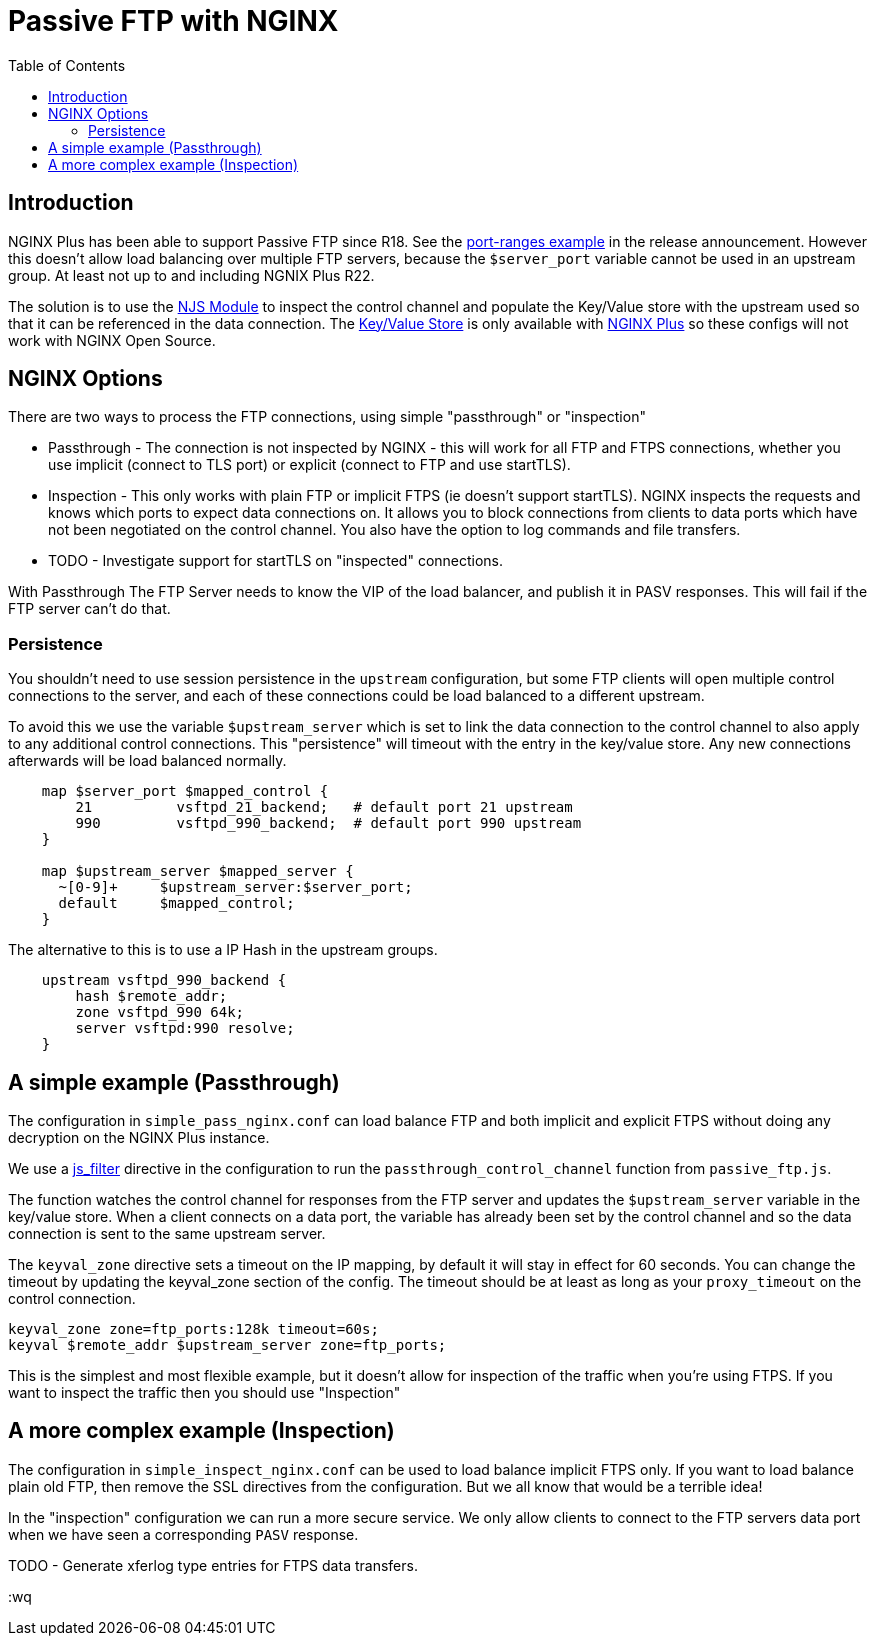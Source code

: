 = Passive FTP with NGINX
:showtitle:
:toc: left

== Introduction

NGINX Plus has been able to support Passive FTP since R18. See the https://www.nginx.com/blog/nginx-plus-r18-released[port-ranges example] in the release announcement. However this doesn't 
allow load balancing over multiple FTP servers, because the `$server_port` variable cannot be 
used in an upstream group. At least not up to and including NGNIX Plus R22.

The solution is to use the https://nginx.org/en/docs/njs/[NJS Module] to inspect the control channel
and populate the Key/Value store with the upstream used so that it can be referenced in the data 
connection. The http://nginx.org/en/docs/http/ngx_http_keyval_module.html[Key/Value Store]
is only available with https://www.nginx.com/products/nginx/[NGINX Plus] so these configs will not work
with NGINX Open Source.

== NGINX Options

There are two ways to process the FTP connections, using simple "passthrough" or "inspection"

* Passthrough - The connection is not inspected by NGINX - this will work for all FTP and
FTPS connections, whether you use implicit (connect to TLS port) or explicit (connect to FTP and use
startTLS). 

* Inspection - This only works with plain FTP or implicit FTPS (ie doesn't support startTLS).
NGINX inspects the requests and knows which ports to expect data connections on. It allows you to block 
connections from clients to data ports which have not been negotiated on the control channel. You also have the option to log commands and file transfers.

* TODO - Investigate support for startTLS on "inspected" connections. 

****
With Passthrough The FTP Server needs to know the VIP of the load balancer, and publish it in PASV
responses. This will fail if the FTP server can't do that.
****

=== Persistence

You shouldn't need to use session persistence in the `upstream` configuration, but some FTP clients will
open multiple control connections to the server, and each of these connections could be load balanced to a
different upstream.

To avoid this we use the variable `$upstream_server` which is set to link the data connection to the 
control channel to also apply to any additional control connections. This "persistence" will timeout
with the entry in the key/value store. Any new connections afterwards will be load balanced normally.

----
    map $server_port $mapped_control {
        21          vsftpd_21_backend;   # default port 21 upstream
        990         vsftpd_990_backend;  # default port 990 upstream
    }

    map $upstream_server $mapped_server {
      ~[0-9]+     $upstream_server:$server_port;
      default     $mapped_control;
    } 
----

The alternative to this is to use a IP Hash in the upstream groups.

----
    upstream vsftpd_990_backend {
        hash $remote_addr;
        zone vsftpd_990 64k;
        server vsftpd:990 resolve;
    }   
----


== A simple example (Passthrough)

The configuration in `simple_pass_nginx.conf` can load balance FTP and both implicit and explicit FTPS
without doing any decryption on the NGINX Plus instance. 

We use a https://nginx.org/en/docs/stream/ngx_stream_js_module.html[js_filter] directive in the configuration to run the `passthrough_control_channel` function from `passive_ftp.js`.

The function watches the control channel for responses from the FTP server and updates the
`$upstream_server` variable in the key/value store. When a client connects on a data port, the variable has
already been set by the control channel and so the data connection is sent to the same upstream server.

The `keyval_zone` directive sets a timeout on the IP mapping, by default it will stay in effect for 60 seconds.
You can change the timeout by updating the keyval_zone section of the config. The timeout should be at least as
long as your `proxy_timeout` on the control connection.

----
keyval_zone zone=ftp_ports:128k timeout=60s;
keyval $remote_addr $upstream_server zone=ftp_ports;
----

This is the simplest and most flexible example, but it doesn't allow for inspection of the traffic when you're using FTPS. If you want to inspect the traffic then you should use "Inspection"

== A more complex example (Inspection)

The configuration in `simple_inspect_nginx.conf` can be used to load balance implicit FTPS only. If you want to
load balance plain old FTP, then remove the SSL directives from the configuration. But we all know that would be
a terrible idea!

In the "inspection" configuration we can run a more secure service. We only allow clients to connect to the FTP
servers data port when we have seen a corresponding `PASV` response.

TODO - Generate xferlog type entries for FTPS data transfers.

:wq

